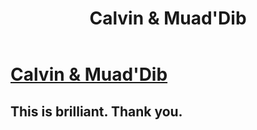 #+TITLE: Calvin & Muad'Dib

* [[http://calvinanddune.tumblr.com/][Calvin & Muad'Dib]]
:PROPERTIES:
:Author: PeridexisErrant
:Score: 29
:DateUnix: 1410526718.0
:DateShort: 2014-Sep-12
:END:

** This is brilliant. Thank you.
:PROPERTIES:
:Author: gridpoint
:Score: 6
:DateUnix: 1410527997.0
:DateShort: 2014-Sep-12
:END:
